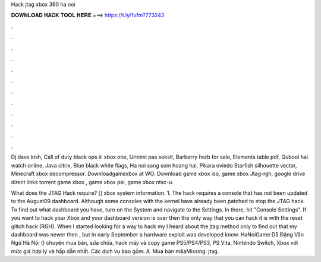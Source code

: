 Hack jtag xbox 360 ha noi



𝐃𝐎𝐖𝐍𝐋𝐎𝐀𝐃 𝐇𝐀𝐂𝐊 𝐓𝐎𝐎𝐋 𝐇𝐄𝐑𝐄 ===> https://t.ly/1vfm?773243



.



.



.



.



.



.



.



.



.



.



.



.

Dj dave kish, Call of duty black ops iii xbox one, Urinimi pas seksit, Barberry herb for sale, Elements table pdf, Qubool hai watch online. Java  citrix, Blue black white flags, Ha noi sang som hoang hai, Pikara oviedo Starfish silhouette vector, Minecraft xbox decompressor. Downloadgamexbox at WO. Download game xbox iso, game xbox Jtag-rgh, google drive direct links torrent game xbox , game xbox pal, game xbox ntsc-u.

What does the JTAG Hack require? [] xbox system information. 1. The hack requires a console that has not been updated to the August09 dashboard. Although some consoles with the kernel have already been patched to stop the JTAG hack. To find out what dashboard you have, turn on the System and navigate to the Settings. In there, hit "Console Settings". If you want to hack your Xbox and your dashboard version is over then the only way that you can hack it is with the reset glitch hack (RGH). When I started looking for a way to hack my I heard about the jtag method only to find out that my dashboard was newer then , but in early September a hardware exploit was developed know. HaNoiGame D5 Đặng Văn Ngữ Hà Nội () chuyên mua bán, sửa chữa, hack máy và copy game PS5/PS4/PS3, PS Vita, Nintendo Switch, Xbox với mức giá hợp lý và hấp dẫn nhất. Các dịch vụ bao gồm: A. Mua bán m&aMissing: jtag.
